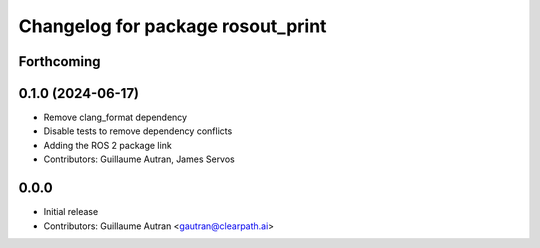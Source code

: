 ^^^^^^^^^^^^^^^^^^^^^^^^^^^^^^^^^^
Changelog for package rosout_print
^^^^^^^^^^^^^^^^^^^^^^^^^^^^^^^^^^

Forthcoming
-----------

0.1.0 (2024-06-17)
------------------
* Remove clang_format dependency
* Disable tests to remove dependency conflicts
* Adding the ROS 2 package link
* Contributors: Guillaume Autran, James Servos

0.0.0
-----
* Initial release
* Contributors: Guillaume Autran <gautran@clearpath.ai>

  
